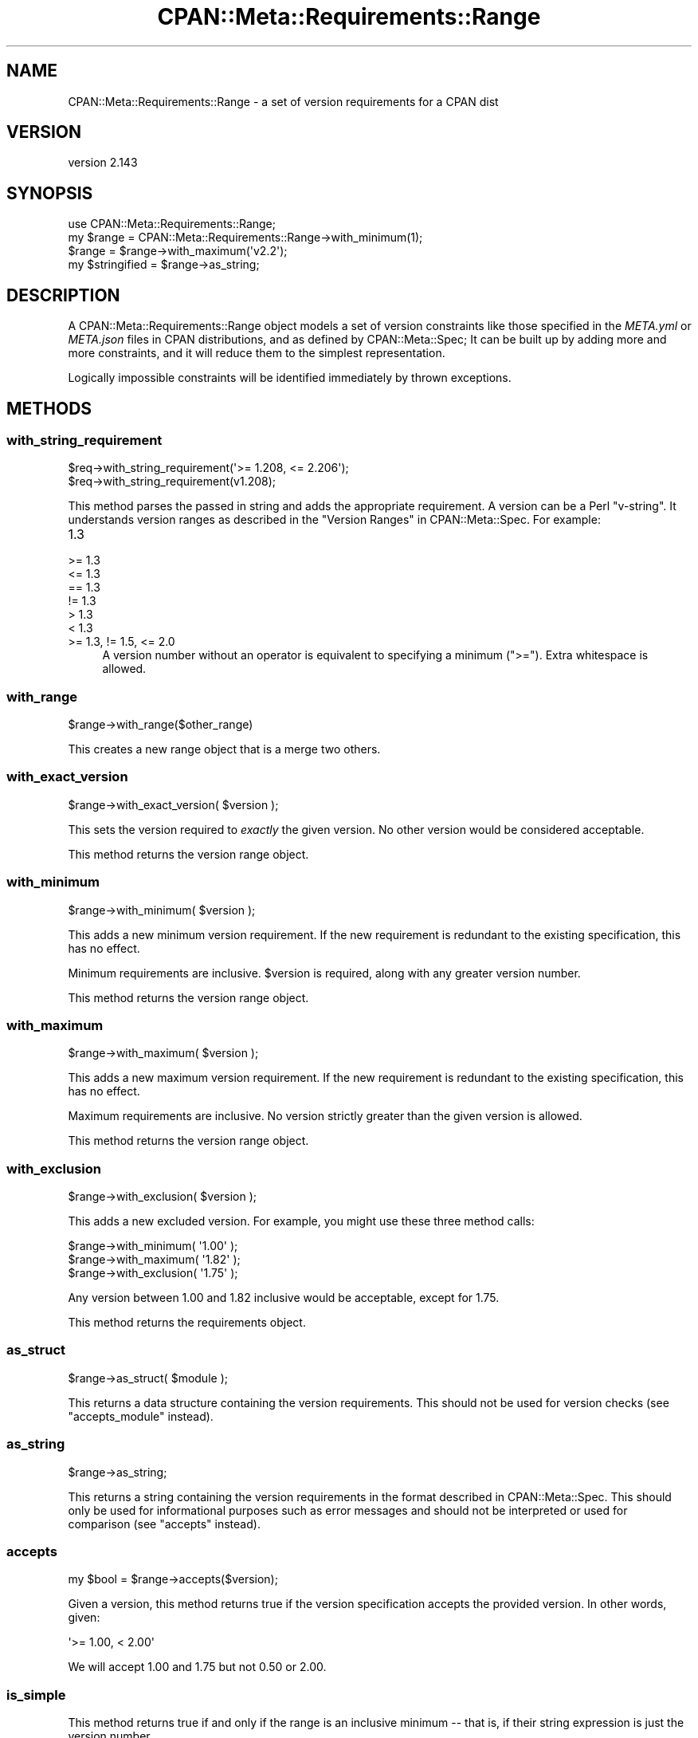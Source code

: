 .\" -*- mode: troff; coding: utf-8 -*-
.\" Automatically generated by Pod::Man 5.0102 (Pod::Simple 3.45)
.\"
.\" Standard preamble:
.\" ========================================================================
.de Sp \" Vertical space (when we can't use .PP)
.if t .sp .5v
.if n .sp
..
.de Vb \" Begin verbatim text
.ft CW
.nf
.ne \\$1
..
.de Ve \" End verbatim text
.ft R
.fi
..
.\" \*(C` and \*(C' are quotes in nroff, nothing in troff, for use with C<>.
.ie n \{\
.    ds C` ""
.    ds C' ""
'br\}
.el\{\
.    ds C`
.    ds C'
'br\}
.\"
.\" Escape single quotes in literal strings from groff's Unicode transform.
.ie \n(.g .ds Aq \(aq
.el       .ds Aq '
.\"
.\" If the F register is >0, we'll generate index entries on stderr for
.\" titles (.TH), headers (.SH), subsections (.SS), items (.Ip), and index
.\" entries marked with X<> in POD.  Of course, you'll have to process the
.\" output yourself in some meaningful fashion.
.\"
.\" Avoid warning from groff about undefined register 'F'.
.de IX
..
.nr rF 0
.if \n(.g .if rF .nr rF 1
.if (\n(rF:(\n(.g==0)) \{\
.    if \nF \{\
.        de IX
.        tm Index:\\$1\t\\n%\t"\\$2"
..
.        if !\nF==2 \{\
.            nr % 0
.            nr F 2
.        \}
.    \}
.\}
.rr rF
.\" ========================================================================
.\"
.IX Title "CPAN::Meta::Requirements::Range 3"
.TH CPAN::Meta::Requirements::Range 3 2024-04-16 "perl v5.40.0" "Perl Programmers Reference Guide"
.\" For nroff, turn off justification.  Always turn off hyphenation; it makes
.\" way too many mistakes in technical documents.
.if n .ad l
.nh
.SH NAME
CPAN::Meta::Requirements::Range \- a set of version requirements for a CPAN dist
.SH VERSION
.IX Header "VERSION"
version 2.143
.SH SYNOPSIS
.IX Header "SYNOPSIS"
.Vb 1
\&  use CPAN::Meta::Requirements::Range;
\&
\&  my $range = CPAN::Meta::Requirements::Range\->with_minimum(1);
\&
\&  $range = $range\->with_maximum(\*(Aqv2.2\*(Aq);
\&
\&  my $stringified = $range\->as_string;
.Ve
.SH DESCRIPTION
.IX Header "DESCRIPTION"
A CPAN::Meta::Requirements::Range object models a set of version constraints like
those specified in the \fIMETA.yml\fR or \fIMETA.json\fR files in CPAN distributions,
and as defined by CPAN::Meta::Spec;
It can be built up by adding more and more constraints, and it will reduce them
to the simplest representation.
.PP
Logically impossible constraints will be identified immediately by thrown
exceptions.
.SH METHODS
.IX Header "METHODS"
.SS with_string_requirement
.IX Subsection "with_string_requirement"
.Vb 2
\&  $req\->with_string_requirement(\*(Aq>= 1.208, <= 2.206\*(Aq);
\&  $req\->with_string_requirement(v1.208);
.Ve
.PP
This method parses the passed in string and adds the appropriate requirement.
A version can be a Perl "v\-string".  It understands version ranges as described
in the "Version Ranges" in CPAN::Meta::Spec. For example:
.IP 1.3 4
.IX Item "1.3"
.PD 0
.IP ">= 1.3" 4
.IX Item ">= 1.3"
.IP "<= 1.3" 4
.IX Item "<= 1.3"
.IP "== 1.3" 4
.IX Item "== 1.3"
.IP "!= 1.3" 4
.IX Item "!= 1.3"
.IP "> 1.3" 4
.IX Item "> 1.3"
.IP "< 1.3" 4
.IX Item "< 1.3"
.IP ">= 1.3, != 1.5, <= 2.0" 4
.IX Item ">= 1.3, != 1.5, <= 2.0"
.PD
A version number without an operator is equivalent to specifying a minimum
(\f(CW\*(C`>=\*(C'\fR).  Extra whitespace is allowed.
.SS with_range
.IX Subsection "with_range"
.Vb 1
\& $range\->with_range($other_range)
.Ve
.PP
This creates a new range object that is a merge two others.
.SS with_exact_version
.IX Subsection "with_exact_version"
.Vb 1
\&  $range\->with_exact_version( $version );
.Ve
.PP
This sets the version required to \fIexactly\fR the given
version.  No other version would be considered acceptable.
.PP
This method returns the version range object.
.SS with_minimum
.IX Subsection "with_minimum"
.Vb 1
\&  $range\->with_minimum( $version );
.Ve
.PP
This adds a new minimum version requirement.  If the new requirement is
redundant to the existing specification, this has no effect.
.PP
Minimum requirements are inclusive.  \f(CW$version\fR is required, along with any
greater version number.
.PP
This method returns the version range object.
.SS with_maximum
.IX Subsection "with_maximum"
.Vb 1
\&  $range\->with_maximum( $version );
.Ve
.PP
This adds a new maximum version requirement.  If the new requirement is
redundant to the existing specification, this has no effect.
.PP
Maximum requirements are inclusive.  No version strictly greater than the given
version is allowed.
.PP
This method returns the version range object.
.SS with_exclusion
.IX Subsection "with_exclusion"
.Vb 1
\&  $range\->with_exclusion( $version );
.Ve
.PP
This adds a new excluded version.  For example, you might use these three
method calls:
.PP
.Vb 2
\&  $range\->with_minimum( \*(Aq1.00\*(Aq );
\&  $range\->with_maximum( \*(Aq1.82\*(Aq );
\&
\&  $range\->with_exclusion( \*(Aq1.75\*(Aq );
.Ve
.PP
Any version between 1.00 and 1.82 inclusive would be acceptable, except for
1.75.
.PP
This method returns the requirements object.
.SS as_struct
.IX Subsection "as_struct"
.Vb 1
\&  $range\->as_struct( $module );
.Ve
.PP
This returns a data structure containing the version requirements. This should
not be used for version checks (see "accepts_module" instead).
.SS as_string
.IX Subsection "as_string"
.Vb 1
\&  $range\->as_string;
.Ve
.PP
This returns a string containing the version requirements in the format
described in CPAN::Meta::Spec. This should only be used for informational
purposes such as error messages and should not be interpreted or used for
comparison (see "accepts" instead).
.SS accepts
.IX Subsection "accepts"
.Vb 1
\&  my $bool = $range\->accepts($version);
.Ve
.PP
Given a version, this method returns true if the version specification
accepts the provided version.  In other words, given:
.PP
.Vb 1
\&  \*(Aq>= 1.00, < 2.00\*(Aq
.Ve
.PP
We will accept 1.00 and 1.75 but not 0.50 or 2.00.
.SS is_simple
.IX Subsection "is_simple"
This method returns true if and only if the range is an inclusive minimum
\&\-\- that is, if their string expression is just the version number.
.SH AUTHORS
.IX Header "AUTHORS"
.IP \(bu 4
David Golden <dagolden@cpan.org>
.IP \(bu 4
Ricardo Signes <rjbs@cpan.org>
.SH "COPYRIGHT AND LICENSE"
.IX Header "COPYRIGHT AND LICENSE"
This software is copyright (c) 2010 by David Golden and Ricardo Signes.
.PP
This is free software; you can redistribute it and/or modify it under
the same terms as the Perl 5 programming language system itself.
